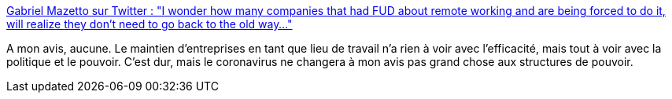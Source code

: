 :jbake-type: post
:jbake-status: published
:jbake-title: Gabriel Mazetto sur Twitter : "I wonder how many companies that had FUD about remote working and are being forced to do it, will realize they don't need to go back to the old way..."
:jbake-tags: politique,pouvoir,entreprise,maladie,télétravail,_mois_mars,_année_2020
:jbake-date: 2020-03-10
:jbake-depth: ../
:jbake-uri: shaarli/1583863472000.adoc
:jbake-source: https://nicolas-delsaux.hd.free.fr/Shaarli?searchterm=https%3A%2F%2Ftwitter.com%2Fbrodock%2Fstatus%2F1237159775022075905&searchtags=politique+pouvoir+entreprise+maladie+t%C3%A9l%C3%A9travail+_mois_mars+_ann%C3%A9e_2020
:jbake-style: shaarli

https://twitter.com/brodock/status/1237159775022075905[Gabriel Mazetto sur Twitter : "I wonder how many companies that had FUD about remote working and are being forced to do it, will realize they don't need to go back to the old way..."]

A mon avis, aucune. Le maintien d'entreprises en tant que lieu de travail n'a rien à voir avec l'efficacité, mais tout à voir avec la politique et le pouvoir. C'est dur, mais le coronavirus ne changera à mon avis pas grand chose aux structures de pouvoir.
